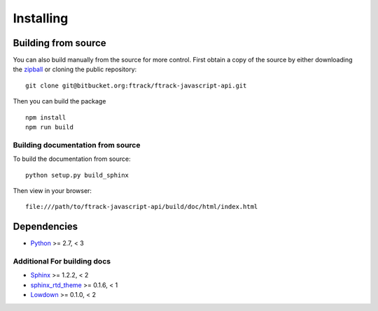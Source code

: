 ..
    :copyright: Copyright (c) 2016 ftrack

.. _installing:

**********
Installing
**********

.. highlight:: bash

Building from source
====================

You can also build manually from the source for more control. First obtain a
copy of the source by either downloading the
`zipball <https://bitbucket.org/ftrack/ftrack-javascript-api/get/master.zip>`_ or
cloning the public repository::

    git clone git@bitbucket.org:ftrack/ftrack-javascript-api.git

Then you can build the package ::

    npm install
    npm run build

Building documentation from source
----------------------------------

To build the documentation from source::

    python setup.py build_sphinx

Then view in your browser::

    file:///path/to/ftrack-javascript-api/build/doc/html/index.html

Dependencies
============

* `Python <http://python.org>`_ >= 2.7, < 3

Additional For building docs
----------------------------

* `Sphinx <http://sphinx-doc.org/>`_ >= 1.2.2, < 2
* `sphinx_rtd_theme <https://github.com/snide/sphinx_rtd_theme>`_ >= 0.1.6, < 1
* `Lowdown <http://lowdown.rtd.ftrack.com/en/stable/>`_ >= 0.1.0, < 2
